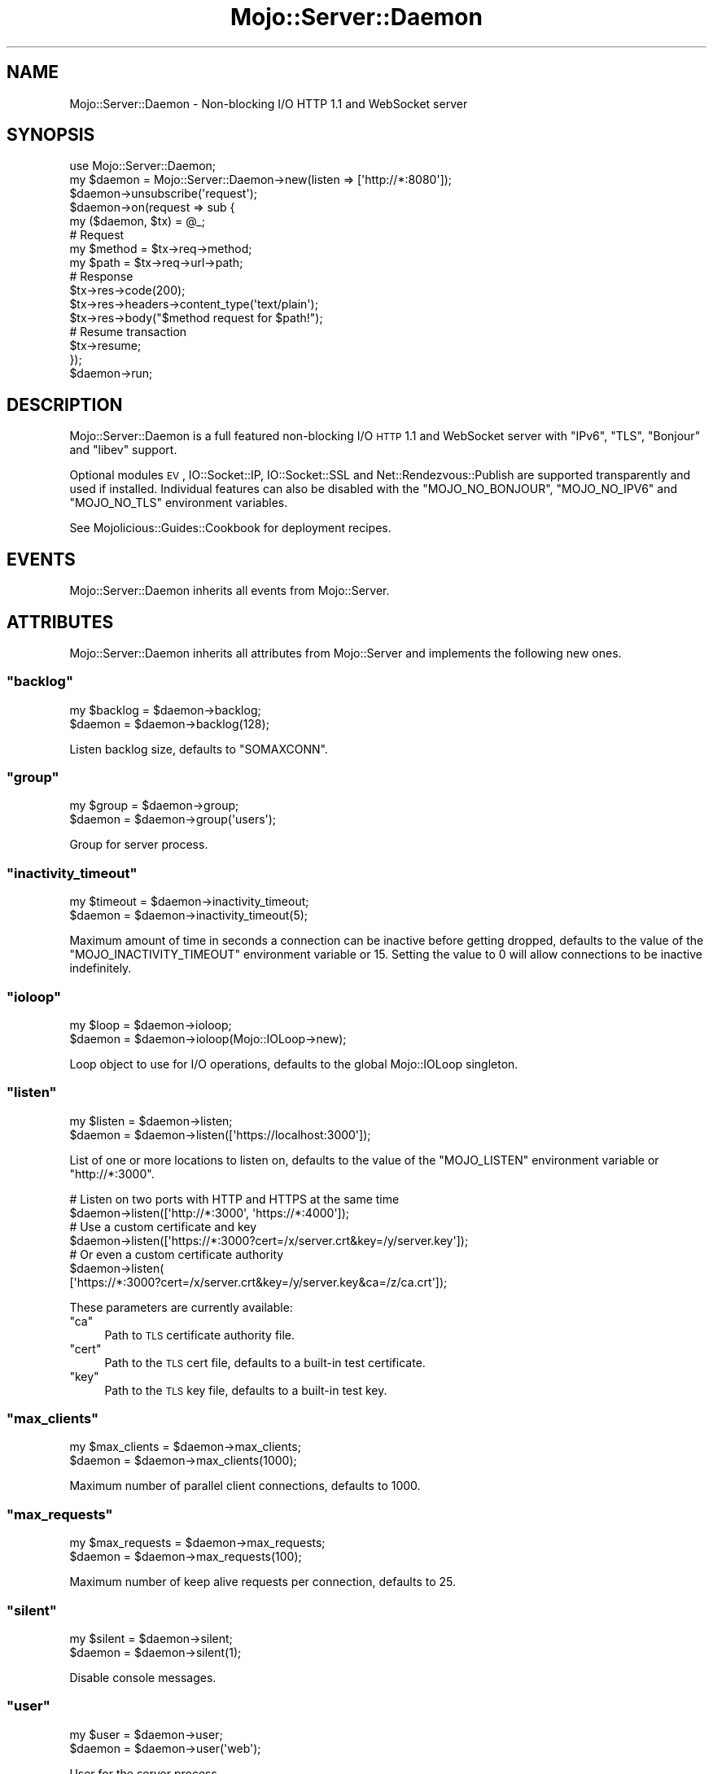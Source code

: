 .\" Automatically generated by Pod::Man 2.23 (Pod::Simple 3.14)
.\"
.\" Standard preamble:
.\" ========================================================================
.de Sp \" Vertical space (when we can't use .PP)
.if t .sp .5v
.if n .sp
..
.de Vb \" Begin verbatim text
.ft CW
.nf
.ne \\$1
..
.de Ve \" End verbatim text
.ft R
.fi
..
.\" Set up some character translations and predefined strings.  \*(-- will
.\" give an unbreakable dash, \*(PI will give pi, \*(L" will give a left
.\" double quote, and \*(R" will give a right double quote.  \*(C+ will
.\" give a nicer C++.  Capital omega is used to do unbreakable dashes and
.\" therefore won't be available.  \*(C` and \*(C' expand to `' in nroff,
.\" nothing in troff, for use with C<>.
.tr \(*W-
.ds C+ C\v'-.1v'\h'-1p'\s-2+\h'-1p'+\s0\v'.1v'\h'-1p'
.ie n \{\
.    ds -- \(*W-
.    ds PI pi
.    if (\n(.H=4u)&(1m=24u) .ds -- \(*W\h'-12u'\(*W\h'-12u'-\" diablo 10 pitch
.    if (\n(.H=4u)&(1m=20u) .ds -- \(*W\h'-12u'\(*W\h'-8u'-\"  diablo 12 pitch
.    ds L" ""
.    ds R" ""
.    ds C` ""
.    ds C' ""
'br\}
.el\{\
.    ds -- \|\(em\|
.    ds PI \(*p
.    ds L" ``
.    ds R" ''
'br\}
.\"
.\" Escape single quotes in literal strings from groff's Unicode transform.
.ie \n(.g .ds Aq \(aq
.el       .ds Aq '
.\"
.\" If the F register is turned on, we'll generate index entries on stderr for
.\" titles (.TH), headers (.SH), subsections (.SS), items (.Ip), and index
.\" entries marked with X<> in POD.  Of course, you'll have to process the
.\" output yourself in some meaningful fashion.
.ie \nF \{\
.    de IX
.    tm Index:\\$1\t\\n%\t"\\$2"
..
.    nr % 0
.    rr F
.\}
.el \{\
.    de IX
..
.\}
.\"
.\" Accent mark definitions (@(#)ms.acc 1.5 88/02/08 SMI; from UCB 4.2).
.\" Fear.  Run.  Save yourself.  No user-serviceable parts.
.    \" fudge factors for nroff and troff
.if n \{\
.    ds #H 0
.    ds #V .8m
.    ds #F .3m
.    ds #[ \f1
.    ds #] \fP
.\}
.if t \{\
.    ds #H ((1u-(\\\\n(.fu%2u))*.13m)
.    ds #V .6m
.    ds #F 0
.    ds #[ \&
.    ds #] \&
.\}
.    \" simple accents for nroff and troff
.if n \{\
.    ds ' \&
.    ds ` \&
.    ds ^ \&
.    ds , \&
.    ds ~ ~
.    ds /
.\}
.if t \{\
.    ds ' \\k:\h'-(\\n(.wu*8/10-\*(#H)'\'\h"|\\n:u"
.    ds ` \\k:\h'-(\\n(.wu*8/10-\*(#H)'\`\h'|\\n:u'
.    ds ^ \\k:\h'-(\\n(.wu*10/11-\*(#H)'^\h'|\\n:u'
.    ds , \\k:\h'-(\\n(.wu*8/10)',\h'|\\n:u'
.    ds ~ \\k:\h'-(\\n(.wu-\*(#H-.1m)'~\h'|\\n:u'
.    ds / \\k:\h'-(\\n(.wu*8/10-\*(#H)'\z\(sl\h'|\\n:u'
.\}
.    \" troff and (daisy-wheel) nroff accents
.ds : \\k:\h'-(\\n(.wu*8/10-\*(#H+.1m+\*(#F)'\v'-\*(#V'\z.\h'.2m+\*(#F'.\h'|\\n:u'\v'\*(#V'
.ds 8 \h'\*(#H'\(*b\h'-\*(#H'
.ds o \\k:\h'-(\\n(.wu+\w'\(de'u-\*(#H)/2u'\v'-.3n'\*(#[\z\(de\v'.3n'\h'|\\n:u'\*(#]
.ds d- \h'\*(#H'\(pd\h'-\w'~'u'\v'-.25m'\f2\(hy\fP\v'.25m'\h'-\*(#H'
.ds D- D\\k:\h'-\w'D'u'\v'-.11m'\z\(hy\v'.11m'\h'|\\n:u'
.ds th \*(#[\v'.3m'\s+1I\s-1\v'-.3m'\h'-(\w'I'u*2/3)'\s-1o\s+1\*(#]
.ds Th \*(#[\s+2I\s-2\h'-\w'I'u*3/5'\v'-.3m'o\v'.3m'\*(#]
.ds ae a\h'-(\w'a'u*4/10)'e
.ds Ae A\h'-(\w'A'u*4/10)'E
.    \" corrections for vroff
.if v .ds ~ \\k:\h'-(\\n(.wu*9/10-\*(#H)'\s-2\u~\d\s+2\h'|\\n:u'
.if v .ds ^ \\k:\h'-(\\n(.wu*10/11-\*(#H)'\v'-.4m'^\v'.4m'\h'|\\n:u'
.    \" for low resolution devices (crt and lpr)
.if \n(.H>23 .if \n(.V>19 \
\{\
.    ds : e
.    ds 8 ss
.    ds o a
.    ds d- d\h'-1'\(ga
.    ds D- D\h'-1'\(hy
.    ds th \o'bp'
.    ds Th \o'LP'
.    ds ae ae
.    ds Ae AE
.\}
.rm #[ #] #H #V #F C
.\" ========================================================================
.\"
.IX Title "Mojo::Server::Daemon 3"
.TH Mojo::Server::Daemon 3 "2012-03-14" "perl v5.12.4" "User Contributed Perl Documentation"
.\" For nroff, turn off justification.  Always turn off hyphenation; it makes
.\" way too many mistakes in technical documents.
.if n .ad l
.nh
.SH "NAME"
Mojo::Server::Daemon \- Non\-blocking I/O HTTP 1.1 and WebSocket server
.SH "SYNOPSIS"
.IX Header "SYNOPSIS"
.Vb 1
\&  use Mojo::Server::Daemon;
\&
\&  my $daemon = Mojo::Server::Daemon\->new(listen => [\*(Aqhttp://*:8080\*(Aq]);
\&  $daemon\->unsubscribe(\*(Aqrequest\*(Aq);
\&  $daemon\->on(request => sub {
\&    my ($daemon, $tx) = @_;
\&
\&    # Request
\&    my $method = $tx\->req\->method;
\&    my $path   = $tx\->req\->url\->path;
\&
\&    # Response
\&    $tx\->res\->code(200);
\&    $tx\->res\->headers\->content_type(\*(Aqtext/plain\*(Aq);
\&    $tx\->res\->body("$method request for $path!");
\&
\&    # Resume transaction
\&    $tx\->resume;
\&  });
\&  $daemon\->run;
.Ve
.SH "DESCRIPTION"
.IX Header "DESCRIPTION"
Mojo::Server::Daemon is a full featured non-blocking I/O \s-1HTTP\s0 1.1 and
WebSocket server with \f(CW\*(C`IPv6\*(C'\fR, \f(CW\*(C`TLS\*(C'\fR, \f(CW\*(C`Bonjour\*(C'\fR and \f(CW\*(C`libev\*(C'\fR support.
.PP
Optional modules \s-1EV\s0, IO::Socket::IP, IO::Socket::SSL and
Net::Rendezvous::Publish are supported transparently and used if
installed. Individual features can also be disabled with the
\&\f(CW\*(C`MOJO_NO_BONJOUR\*(C'\fR, \f(CW\*(C`MOJO_NO_IPV6\*(C'\fR and \f(CW\*(C`MOJO_NO_TLS\*(C'\fR environment variables.
.PP
See Mojolicious::Guides::Cookbook for deployment recipes.
.SH "EVENTS"
.IX Header "EVENTS"
Mojo::Server::Daemon inherits all events from Mojo::Server.
.SH "ATTRIBUTES"
.IX Header "ATTRIBUTES"
Mojo::Server::Daemon inherits all attributes from Mojo::Server and
implements the following new ones.
.ie n .SS """backlog"""
.el .SS "\f(CWbacklog\fP"
.IX Subsection "backlog"
.Vb 2
\&  my $backlog = $daemon\->backlog;
\&  $daemon     = $daemon\->backlog(128);
.Ve
.PP
Listen backlog size, defaults to \f(CW\*(C`SOMAXCONN\*(C'\fR.
.ie n .SS """group"""
.el .SS "\f(CWgroup\fP"
.IX Subsection "group"
.Vb 2
\&  my $group = $daemon\->group;
\&  $daemon   = $daemon\->group(\*(Aqusers\*(Aq);
.Ve
.PP
Group for server process.
.ie n .SS """inactivity_timeout"""
.el .SS "\f(CWinactivity_timeout\fP"
.IX Subsection "inactivity_timeout"
.Vb 2
\&  my $timeout = $daemon\->inactivity_timeout;
\&  $daemon     = $daemon\->inactivity_timeout(5);
.Ve
.PP
Maximum amount of time in seconds a connection can be inactive before getting
dropped, defaults to the value of the \f(CW\*(C`MOJO_INACTIVITY_TIMEOUT\*(C'\fR environment
variable or \f(CW15\fR. Setting the value to \f(CW0\fR will allow connections to be
inactive indefinitely.
.ie n .SS """ioloop"""
.el .SS "\f(CWioloop\fP"
.IX Subsection "ioloop"
.Vb 2
\&  my $loop = $daemon\->ioloop;
\&  $daemon  = $daemon\->ioloop(Mojo::IOLoop\->new);
.Ve
.PP
Loop object to use for I/O operations, defaults to the global Mojo::IOLoop
singleton.
.ie n .SS """listen"""
.el .SS "\f(CWlisten\fP"
.IX Subsection "listen"
.Vb 2
\&  my $listen = $daemon\->listen;
\&  $daemon    = $daemon\->listen([\*(Aqhttps://localhost:3000\*(Aq]);
.Ve
.PP
List of one or more locations to listen on, defaults to the value of the
\&\f(CW\*(C`MOJO_LISTEN\*(C'\fR environment variable or \f(CW\*(C`http://*:3000\*(C'\fR.
.PP
.Vb 2
\&  # Listen on two ports with HTTP and HTTPS at the same time
\&  $daemon\->listen([\*(Aqhttp://*:3000\*(Aq, \*(Aqhttps://*:4000\*(Aq]);
\&
\&  # Use a custom certificate and key
\&  $daemon\->listen([\*(Aqhttps://*:3000?cert=/x/server.crt&key=/y/server.key\*(Aq]);
\&
\&  # Or even a custom certificate authority
\&  $daemon\->listen(
\&    [\*(Aqhttps://*:3000?cert=/x/server.crt&key=/y/server.key&ca=/z/ca.crt\*(Aq]);
.Ve
.PP
These parameters are currently available:
.ie n .IP """ca""" 4
.el .IP "\f(CWca\fR" 4
.IX Item "ca"
Path to \s-1TLS\s0 certificate authority file.
.ie n .IP """cert""" 4
.el .IP "\f(CWcert\fR" 4
.IX Item "cert"
Path to the \s-1TLS\s0 cert file, defaults to a built-in test certificate.
.ie n .IP """key""" 4
.el .IP "\f(CWkey\fR" 4
.IX Item "key"
Path to the \s-1TLS\s0 key file, defaults to a built-in test key.
.ie n .SS """max_clients"""
.el .SS "\f(CWmax_clients\fP"
.IX Subsection "max_clients"
.Vb 2
\&  my $max_clients = $daemon\->max_clients;
\&  $daemon         = $daemon\->max_clients(1000);
.Ve
.PP
Maximum number of parallel client connections, defaults to \f(CW1000\fR.
.ie n .SS """max_requests"""
.el .SS "\f(CWmax_requests\fP"
.IX Subsection "max_requests"
.Vb 2
\&  my $max_requests = $daemon\->max_requests;
\&  $daemon          = $daemon\->max_requests(100);
.Ve
.PP
Maximum number of keep alive requests per connection, defaults to \f(CW25\fR.
.ie n .SS """silent"""
.el .SS "\f(CWsilent\fP"
.IX Subsection "silent"
.Vb 2
\&  my $silent = $daemon\->silent;
\&  $daemon    = $daemon\->silent(1);
.Ve
.PP
Disable console messages.
.ie n .SS """user"""
.el .SS "\f(CWuser\fP"
.IX Subsection "user"
.Vb 2
\&  my $user = $daemon\->user;
\&  $daemon  = $daemon\->user(\*(Aqweb\*(Aq);
.Ve
.PP
User for the server process.
.SH "METHODS"
.IX Header "METHODS"
Mojo::Server::Daemon inherits all methods from Mojo::Server and
implements the following new ones.
.ie n .SS """run"""
.el .SS "\f(CWrun\fP"
.IX Subsection "run"
.Vb 1
\&  $daemon\->run;
.Ve
.PP
Run server.
.ie n .SS """setuidgid"""
.el .SS "\f(CWsetuidgid\fP"
.IX Subsection "setuidgid"
.Vb 1
\&  $daemon\->setuidgid;
.Ve
.PP
Set user and group for process.
.ie n .SS """start"""
.el .SS "\f(CWstart\fP"
.IX Subsection "start"
.Vb 1
\&  $daemon\->start;
.Ve
.PP
Start accepting connections.
.SH "DEBUGGING"
.IX Header "DEBUGGING"
You can set the \f(CW\*(C`MOJO_DAEMON_DEBUG\*(C'\fR environment variable to get some
advanced diagnostics information printed to \f(CW\*(C`STDERR\*(C'\fR.
.PP
.Vb 1
\&  MOJO_DAEMON_DEBUG=1
.Ve
.SH "SEE ALSO"
.IX Header "SEE ALSO"
Mojolicious, Mojolicious::Guides, <http://mojolicio.us>.
